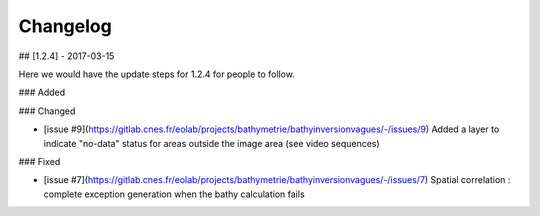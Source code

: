 =========
Changelog
=========


## [1.2.4] - 2017-03-15
  
Here we would have the update steps for 1.2.4 for people to follow.
 
### Added
 
### Changed
  
- [issue #9](https://gitlab.cnes.fr/eolab/projects/bathymetrie/bathyinversionvagues/-/issues/9)
  Added a layer to indicate "no-data" status for areas outside the image area (see video sequences)
 
### Fixed
 
- [issue #7](https://gitlab.cnes.fr/eolab/projects/bathymetrie/bathyinversionvagues/-/issues/7)
  Spatial correlation : complete exception generation when the bathy calculation fails

